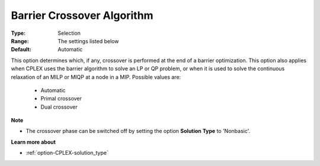 .. _option-CPLEX-barrier_crossover_algorithm:


Barrier Crossover Algorithm
===========================



:Type:	Selection	
:Range:	The settings listed below	
:Default:	Automatic	



This option determines which, if any, crossover is performed at the end of a barrier optimization. This option also applies when CPLEX uses the barrier algorithm to solve an LP or QP problem, or when it is used to solve the continuous relaxation of an MILP or MIQP at a node in a MIP. Possible values are:



    *	Automatic
    *	Primal crossover
    *	Dual crossover




**Note** 

*	The crossover phase can be switched off by setting the option **Solution Type**  to 'Nonbasic'.




**Learn more about** 

*	:ref:`option-CPLEX-solution_type` 



